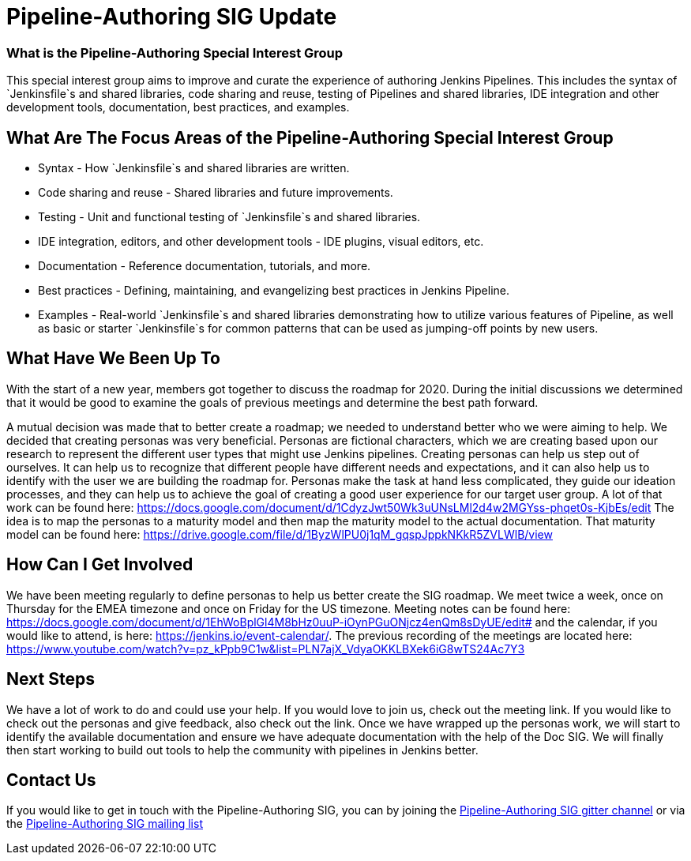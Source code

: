 = Pipeline-Authoring SIG Update
:page-tags: Pipeline-Authoring, SIG, community

:page-author: markyjackson-taulia



=== What is the Pipeline-Authoring Special Interest Group

This special interest group aims to improve and curate the experience of authoring Jenkins Pipelines. This includes the
syntax of `Jenkinsfile`s and shared libraries, code sharing and reuse, testing of Pipelines and shared libraries, IDE
integration and other development tools, documentation, best practices, and examples.

== What Are The Focus Areas of the Pipeline-Authoring Special Interest Group

* Syntax - How `Jenkinsfile`s and shared libraries are written.
* Code sharing and reuse - Shared libraries and future improvements.
* Testing - Unit and functional testing of `Jenkinsfile`s and shared libraries.
* IDE integration, editors, and other development tools - IDE plugins, visual editors, etc.
* Documentation - Reference documentation, tutorials, and more.
* Best practices - Defining, maintaining, and evangelizing best practices in Jenkins Pipeline.
* Examples - Real-world `Jenkinsfile`s and shared libraries demonstrating how to utilize various features of Pipeline,
as well as basic or starter `Jenkinsfile`s for common patterns that can be used as jumping-off points by new users.


== What Have We Been Up To
With the start of a new year, members got together to discuss the roadmap for 2020. During the initial discussions we
determined that it would be good to examine the goals of previous meetings and determine the best path forward.

A mutual decision was made that to better create a roadmap; we needed to understand better who we were aiming to help.
We decided that creating personas was very beneficial. Personas are fictional characters, which we are creating based
upon our research to represent the different user types that might use Jenkins pipelines.
Creating personas can help us step out of ourselves. It can help us to recognize that different people have different
needs and expectations, and it can also help us to identify with the user we are building the roadmap for. Personas make
the task at hand less complicated, they guide our ideation processes, and they can help us to achieve the goal of
creating a good user experience for our target user group.
A lot of that work can be found here:
https://docs.google.com/document/d/1CdyzJwt50Wk3uUNsLMl2d4w2MGYss-phqet0s-KjbEs/edit
The idea is to map the personas to a maturity model and then map the maturity model to the actual documentation. That
maturity model can be found here: https://drive.google.com/file/d/1ByzWlPU0j1qM_gqspJppkNKkR5ZVLWlB/view

== How Can I Get Involved

We have been meeting regularly to define personas to help us better create the SIG roadmap. We meet twice a week,
once on Thursday for the EMEA timezone and once on Friday for the US timezone. Meeting notes can be found here:
https://docs.google.com/document/d/1EhWoBplGl4M8bHz0uuP-iOynPGuONjcz4enQm8sDyUE/edit# and the calendar, if you would
like to attend, is here: https://jenkins.io/event-calendar/. The previous recording of the meetings are
located here: https://www.youtube.com/watch?v=pz_kPpb9C1w&list=PLN7ajX_VdyaOKKLBXek6iG8wTS24Ac7Y3

== Next Steps

We have a lot of work to do and could use your help. If you would love to join us, check out the meeting link. If you
would like to check out the personas and give feedback, also check out the link.
Once we have wrapped up the personas work, we will start to identify the available documentation and ensure we have
adequate documentation with the help of the Doc SIG.
We will finally then start working to build out tools to help the community with pipelines in Jenkins better.

== Contact Us

If you would like to get in touch with the Pipeline-Authoring SIG, you can by joining the
link:https://app.gitter.im/#/room/#jenkinsci_pipeline-authoring-sig:gitter.im[Pipeline-Authoring SIG gitter channel] or via the
link:https://groups.google.com/g/jenkins-pipeline-authoring-sig/[Pipeline-Authoring SIG mailing list]
